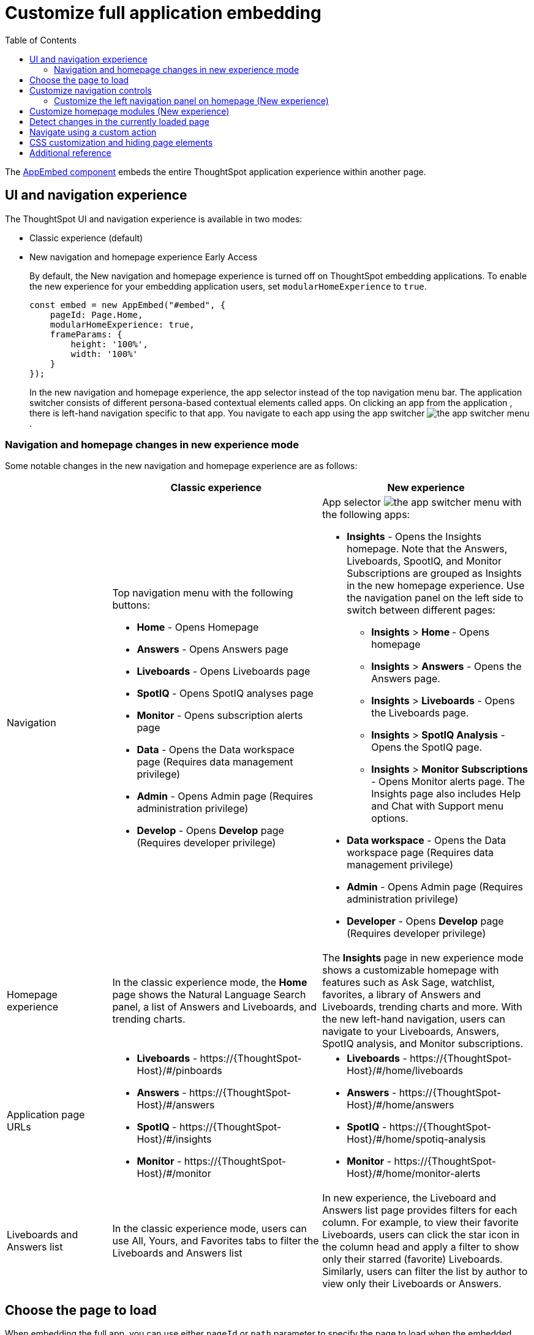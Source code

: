 = Customize full application embedding
:toc: true
:toclevels: 3

:page-title: Customize full application embedding
:page-pageid: full-app-customize
:page-description: Customize full application embedding

The xref:full-embed.adoc[AppEmbed component] embeds the entire ThoughtSpot application experience within another page.

== UI and navigation experience
The ThoughtSpot UI and navigation experience is available in two modes:

* Classic experience (default)
* New navigation and homepage experience [earlyAccess eaBackground]#Early Access#
+
By default, the New navigation and homepage experience is turned off on ThoughtSpot embedding applications. To enable the new experience for your embedding application users, set `modularHomeExperience` to `true`.
+
[source,javascript]
----
const embed = new AppEmbed("#embed", {
    pageId: Page.Home,
    modularHomeExperience: true,
    frameParams: {
        height: '100%',
        width: '100%'
    }
});
----
+
In the new navigation and homepage experience, the app selector  instead of the top navigation menu bar. The application switcher consists of different persona-based contextual elements called apps. On clicking an app from the application , there is left-hand navigation specific to that app. You navigate to each app using the app switcher image:./images/app_switcher.png[the app switcher menu].

=== Navigation and homepage changes in new experience mode

Some notable changes in the new navigation and homepage experience are as follows:

[width="100%", cols="3,6,6"]
[options='header']
|=====
||Classic experience |New experience
|Navigation  a|Top navigation menu with the following buttons:

* **Home** - Opens Homepage +
* **Answers** - Opens Answers page +
* **Liveboards** - Opens Liveboards page +
* **SpotIQ** - Opens SpotIQ analyses page +
* **Monitor** - Opens subscription alerts page +
* **Data** - Opens the Data workspace page (Requires data management privilege) +
* **Admin** - Opens Admin page (Requires administration privilege) +
* **Develop** - Opens **Develop** page (Requires developer privilege) +

a| App selector image:./images/app_switcher.png[the app switcher menu] with the following apps:

* **Insights** - Opens the Insights homepage. Note that the Answers, Liveboards, SpootIQ, and Monitor Subscriptions are grouped as Insights in the new homepage experience. Use the navigation panel on the left side to switch between different pages: +
** **Insights** > **Home **  - Opens homepage
** **Insights** > **Answers** - Opens the Answers page.
** **Insights** > **Liveboards** - Opens the Liveboards page.
** **Insights** > **SpotIQ Analysis** - Opens the SpotIQ page.
** **Insights** > **Monitor Subscriptions** - Opens Monitor alerts page.
The Insights page also includes Help and Chat with Support menu options.
* **Data workspace** - Opens the Data workspace page (Requires data management privilege)
* **Admin** - Opens Admin page (Requires administration privilege)
* **Developer** - Opens **Develop** page (Requires developer privilege)
|Homepage experience |In the classic experience mode, the **Home** page shows the Natural Language Search panel, a list of Answers and Liveboards, and trending charts. | The **Insights** page in new experience mode shows a customizable homepage with features such as Ask Sage, watchlist, favorites, a library of Answers and Liveboards, trending charts and more. With the new left-hand navigation, users can navigate to your Liveboards, Answers, SpotIQ analysis, and Monitor subscriptions.
|Application page URLs a|
* **Liveboards** - \https://{ThoughtSpot-Host}/#/pinboards
* **Answers** -  \https://{ThoughtSpot-Host}/#/answers
* **SpotIQ** - \https://{ThoughtSpot-Host}/#/insights
* **Monitor** - \https://{ThoughtSpot-Host}/#/monitor
a|
* **Liveboards** - \https://{ThoughtSpot-Host}/#/home/liveboards
* **Answers** -  \https://{ThoughtSpot-Host}/#/home/answers
* **SpotIQ** - \https://{ThoughtSpot-Host}/#/home/spotiq-analysis
* **Monitor** - \https://{ThoughtSpot-Host}/#/home/monitor-alerts
|Liveboards and Answers list | In the classic experience mode, users can use All, Yours, and Favorites tabs to filter the Liveboards and Answers list| In new experience, the Liveboard and Answers list page provides filters for each column. For example, to view their favorite Liveboards, users can click the star icon in the column head and apply a filter to show only their starred (favorite) Liveboards. Similarly, users can filter the list by author to view only their Liveboards or Answers.
|=====

== Choose the page to load
When embedding the full app, you can use either `pageId` or `path` parameter to specify the page to load when the embedded component loads. If both `path` and `pageId` properties are defined, the `path` definition takes precedence.

pageId::
The `pageId` parameter of the `AppEmbed` xref:full-embed#_create_an_instance_of_the_appembed_object[parameters object] lets you specify the ThoughtSpot page in the `Page` enumeration that the AppEmbed component loads to. Valid values for this attribute are:

* `Page.Home` for the ThoughtSpot *Home* page +s
* `Page.Search` for the ThoughtSpot *Search* page +
* `Page.Answers` for the *Answers* page +
* `Page.Liveboards` for the *Liveboards* page +
* `Page.Data` for the *Data* page +
* `Page.SpotIQ` for the *SpotIQ* analyses page
+
[source,javascript]
----
const embed = new AppEmbed("#embed", {
    pageId: Page.Liveboards,
    showPrimaryNavbar: false,
    frameParams: {
        height: '100%',
        width: '100%'
    }
});
----

path::
The URL path of the ThoughtSpot application page that you want your embed application users to navigate to. +
The following examples show valid strings for `path`:
+
[width="100%", cols="3,6,6"]
[options='header']
|=====
|Page| Classic experience | New experience
|Answers| `path: "answers"`| `path: "home/answers"`
|Saved Answer| `path: "saved-answer/<answer-GUID>"` |`path: "saved-answer/<Answer-GUID>"`
|Liveboards| `path: "pinboards"`| `path: "home/liveboards"`
|Liveboard| `path: "pinboard/<Liveboard-GUID>"`| `path: "pinboard/<Liveboard-GUID>"`
|SpotIQ analysis list|`path: "insights"`| `path: "home/spotiq-analysis"`
|SpotIQ analysis page| `path: "insight/<spotIA-analysis-GUID>"`| `path: "insight/<spotIA-analysis-GUID>"`
|Data| `path: "data/tables/"`| `path: "data/tables/"`
|Worksheet, tables, views|`path: "data/tables/<object-GUID>"`| `path: "data/tables/<object-GUID>"`
|Monitor| `path: "monitor"` | `path: "monitor"` +
or +
`path: "home/monitor-alerts"`
|=====

+
[source,javascript]
----
const embed = new AppEmbed("#embed", {
    path: 'pinboard/96a1cf0b-a159-4cc8-8af4-1a297c492ff9',
    frameParams: {
        height: '100%',
        width: '100%'
    }
});
----

navigateToPage()::

The `AppEmbed` object has a method called `navigateToPage()` that will switch the currently loaded page in the ThoughtSpot embedded application. The `navigateToPage()` method accepts the values that work for `pageId` or `path` parameters.
+
The new navigation menu should call `navigateToPage` for the various pages you want to provide access to:
+
[source,JavaScript]
----
embed.navigateToPage(Page.Answers);
// with noReload option
embed.navigateToPage(Page.Answers, true);
----

== Customize navigation controls
The `AppEmbed` package in the Visual Embed SDK provides several parameters to hide or customize navigation controls.

The top navigation bar (classic experience), application selector and navigation panel on the home page (New experience) are hidden by default in the embedded view. To show the navigation panels, set `showPrimaryNavbar` to `true`. If the navigation panel is visible in the embedded view, you can use the following parameters in the SDK for additional customization:

* `hideOrgSwitcher` +
To hide Orgs drop-down. Applicable to only Orgs-enabled clusters.
* `hideApplicationSwitcher` +
To hide the app selector in the top navigation bar. App selector image:./images/app_switcher.png[the app switcher menu] is visible only in the new navigation and homepage experience mode.
* `disableProfileAndHelp` +
** To hide help and profile icons (Classic experience) +
** To hide help and profile icons, Help and Chat with Support menu options on the homepage (New Experience).
* `hideHomepageLeftNav`
If new navigation and homepage experience is enabled and `showPrimaryNavbar` to `true`, the home page displays a navigation panel on the left side of the homepage. If you want to hide this panel in the embedded view, set `hideHomepageLeftNav` to `true`.
+
[source,javascript]
----
const embed = new AppEmbed("#embed", {
    modularHomeExperience: true,
    showPrimaryNavbar: true,
    hideApplicationSwitcher: true,
    hideHomepageLeftNav: true,
    disableProfileAndHelp: true,
});
----
+
If you don't want to hide the panel, but show only a select few menu items, use The `AppEmbed` component also allows you to customize the visibility of menu items using `hiddenHomeLeftNavItems` array.

=== Customize the left navigation panel on homepage (New experience)
If the new navigation and homepage experience is enabled on your ThoughtSpot instance, the Home page shows a left navigation panel with menu items such as Answers, Liveboards, SpotIQ Analysis, Monitor Subscriptions, and so on. You can customize the visibility of these menu items using the xref:AppViewConfig.adoc#_hiddenhomeleftnavitems [`hiddenHomeLeftNavItems`] property in the SDK.

[source,javascript]
----
const embed = new AppEmbed("#embed", {
    modularHomeExperience: true,
    showPrimaryNavbar: true,
    hiddenHomeLeftNavItems: [HomeLeftNavItem.Home,HomeLeftNavItem.Liveboards],
});
----

== Customize homepage modules (New experience)
If the new navigation and homepage experience is enabled on your ThoughtSpot instance, the homepage shows modules such as watchlist, favorites, a library of Answers and Liveboards, trending charts and more. To customize these modules and the homepage experience, use the xref:AppViewConfig.adoc#_hiddenhomepagemodules[`hiddenHomepageModules`] array.

[source,javascript]
----
const embed = new AppEmbed("#embed", {
    modularHomeExperience: true,
    hiddenHomepageModules : [HomepageModule.Learning,HomepageModule.MyLibrary]
});
----

To reorder homepage modules, use the xref:AppViewConfig.adoc#_reorderedhomepagemodules[ `reorderedHomepageModules`] array.

[source,javascript]
----
const embed = new AppEmbed("#embed", {
    modularHomeExperience: true,
    reorderedHomepageModules:[HomepageModule.Favorite,HomepageModule.Trending]
});
----


== Detect changes in the currently loaded page
Various actions the user takes within the embedded ThoughtSpot application may cause navigation within ThoughtSpot. 

The embedding web application can listen for the `EmbedEvent.RouteChange` event by attaching an event listener to the `AppEmbed` object. The response has a `currentPath` property which is the path after the ThoughtSpot domain, for example:
----
pinboard/96a1cf0b-a159-4cc8-8af4-1a297c492ff9
----

To parse the `currentPath` into varying useful components, this `tsAppState` object code can be created in the global scope for use by any other web application code:

[source,JavaScript]
----
// Simple global object to handle details about what is visible in the AppEmbed component at a given moment
let tsAppState = {
  currentPath: startPath,
  currentDatasources: [], // Can be set later when detected from TML or other events
  // return back what is being viewed at the moment, in the form that will translate to the pageId property if captialized, or path property if not
  get pageType() {
      if (this.currentPath.includes('/saved-answer/')){
          return 'answer';
      }
      else if (this.currentPath.includes('/pinboard/')){
          return 'liveboard';
      }
      /*
      * Others are meant to match the exact pageId from SDK
      */
      else if(this.currentPath.includes('/answer/')){
          return 'Search';
      }
      else if(this.currentPath.includes('/answers')){
          return 'Answers';
      }
      else if (this.currentPath.includes('/pinboards')){
          return 'Liveboards';
      }
      else if(this.currentPath.includes('/insights')){
          return 'SpotIQ';
      }
      else if(this.currentPath.includes('/monitor')){
          return 'Monitor';
      }
      else if(this.currentPath.includes('/data')){
          return 'Data';
      }
      else {
          return 'Home';
      }
  },
  // If viewing an Answer or Liveboard, returns the GUID of that object from the parsed URL
  get objectId() {
      let pathParts = this.currentPath.split('/');
      // '/saved-answer/' is path for Answers (vs. /answer/)
      if (this.currentPath.includes('/saved-answer/')){
          answerGUID = pathParts[2];
          return pathParts[2];
      }
      // '/pinboard/' is path for saved Liveboards
      else if (this.currentPath.includes('/pinboard/')){
          let pathParts = this.currentPath.split('/');
          // May need adjustment for tabbed views to add in current Tab
          liveboardGUID = pathParts[2];
          return pathParts[2];
      }
      else{
          return null;
      }
  }

}
----

The following example shows the event listener code updating the global `tsAppState` object above whenever there is a change within the embedded ThoughtSpot app:

[source,JavaScript]
----
embed.on(EmbedEvent.RouteChange, (response) => {
  // console.log("RouteChange fires");
  // console.log(response);
  // tsAppState object has currentPath property, which allows its other methods to parse out pageId, object type, GUIDs etc.
  tsAppState.currentPath = response.data.currentPath;
  console.log("TS App page is now: ", tsAppState.currentPath);
  
  // Update elements within your web application based on the new state of ThoughtSpot (adjust menu selections, etc.)

})
----

== Navigate using a custom action
To add a custom action for in-app navigation, follow these steps:

. xref:custom-actions-callback.adoc[Add a custom action].
. Define the navigation path

In this example, the **view-report ** action on a Liveboard page calls the `navigateTo` method to open a specific saved Answer page when a user clicks the **View report** button in the embedded app.

[source,JavaScript]
----
appEmbed.on(EmbedEvent.CustomAction, async (payload: any) => {
    if (payload.payload.id === 'view-report') {
        appEmbed.navigateToPage(
            'saved-answer/3da14030-11e4-42b2-8e56-5ee042a8de9e'
        );
    }
})
----

If you want to navigate to a specific application page without initiating a reload, you can set the `noReload` attribute to `true` as shown here:

[source,javascript]
----
appEmbed.on(EmbedEvent.CustomAction, async (payload: any) => {
    if (payload.payload.id === 'view-report') {
        appEmbed.navigateToPage('saved-answer/3da14030-11e4-42b2-8e56-5ee042a8de9e', true);
    }
})
----

== CSS customization and hiding page elements
xref:css-customization.adoc[CSS customization] allows overriding the default styles from the ThoughtSpot application, including the application pages.

If there is an element of a page that you dislike and cannot hide with any combination of other options in ThoughtSpot, you can often use CSS customization to target the element and apply either `display: none;`, `visibility: hidden;` or `height: 0px;` and make it functionally disappear to the end user.

Specifying a direct element using the direct CSS selectors vs. the ThoughtSpot provided variables. To discover the appropriate selector, use the *Inspect* functionality of your browser to bring up the *Elements* portion of the browser's Developer Tools, then look at the *Styles* information.

An example of using direct selectors in a file is available in the link:https://github.com/thoughtspot/custom-css-demo/blob/main/complete.css[complete.css, target=_blank].

[source,css]
----
.bk-data-scope .left-pane .header-lt {
  display: none !important;
  visibility: hidden !important;
}
----

Direct selectors can also be declared using xref:css-customization.adoc#rules[rules] in the Visual Embed SDK code. This is useful for real-time testing, particularly in the Visual Embed SDK playground. Note the format for encoding CSS rules into the JavaScript object format used by for rules.

== Additional reference

* xref:full-embed.adoc[Embed full application]
* xref:AppViewConfig.adoc[AppViewConfig reference page]
* xref:HostEvent.adoc[Host events]
* xref:EmbedEvent.adoc[Embed Events]
* xref:Action.adoc[Actions]

